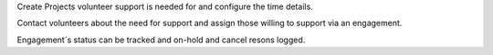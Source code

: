 Create Projects volunteer support is needed for and configure the time details.

Contact volunteers about the need for support and assign those willing to support
via an engagement.

Engagement´s status can be tracked and on-hold and cancel resons logged.